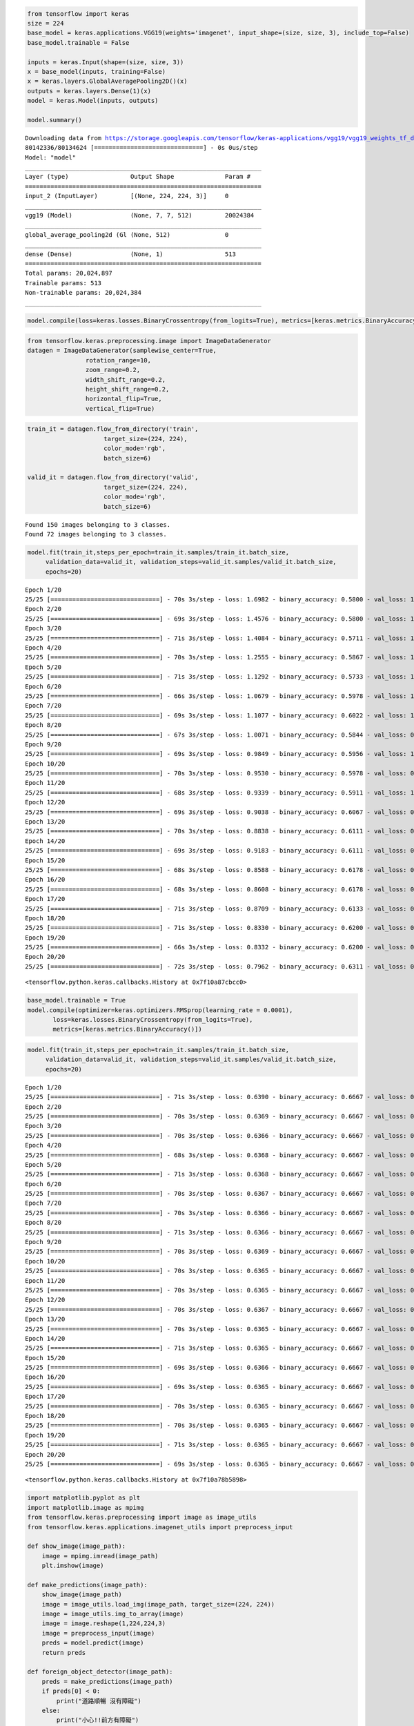 .. code:: ipython3

    from tensorflow import keras
    size = 224
    base_model = keras.applications.VGG19(weights='imagenet', input_shape=(size, size, 3), include_top=False)
    base_model.trainable = False
    
    inputs = keras.Input(shape=(size, size, 3))
    x = base_model(inputs, training=False)
    x = keras.layers.GlobalAveragePooling2D()(x)
    outputs = keras.layers.Dense(1)(x)
    model = keras.Model(inputs, outputs)
                        
    model.summary()


.. parsed-literal::

    Downloading data from https://storage.googleapis.com/tensorflow/keras-applications/vgg19/vgg19_weights_tf_dim_ordering_tf_kernels_notop.h5
    80142336/80134624 [==============================] - 0s 0us/step
    Model: "model"
    _________________________________________________________________
    Layer (type)                 Output Shape              Param #   
    =================================================================
    input_2 (InputLayer)         [(None, 224, 224, 3)]     0         
    _________________________________________________________________
    vgg19 (Model)                (None, 7, 7, 512)         20024384  
    _________________________________________________________________
    global_average_pooling2d (Gl (None, 512)               0         
    _________________________________________________________________
    dense (Dense)                (None, 1)                 513       
    =================================================================
    Total params: 20,024,897
    Trainable params: 513
    Non-trainable params: 20,024,384
    _________________________________________________________________


.. code:: ipython3

    model.compile(loss=keras.losses.BinaryCrossentropy(from_logits=True), metrics=[keras.metrics.BinaryAccuracy()])

.. code:: ipython3

    from tensorflow.keras.preprocessing.image import ImageDataGenerator
    datagen = ImageDataGenerator(samplewise_center=True,
                    rotation_range=10,
                    zoom_range=0.2,
                    width_shift_range=0.2,
                    height_shift_range=0.2,
                    horizontal_flip=True,
                    vertical_flip=True)

.. code:: ipython3

    train_it = datagen.flow_from_directory('train',
                         target_size=(224, 224),
                         color_mode='rgb',
                         batch_size=6)
    
    valid_it = datagen.flow_from_directory('valid',
                         target_size=(224, 224),
                         color_mode='rgb',
                         batch_size=6)


.. parsed-literal::

    Found 150 images belonging to 3 classes.
    Found 72 images belonging to 3 classes.


.. code:: ipython3

    model.fit(train_it,steps_per_epoch=train_it.samples/train_it.batch_size,
         validation_data=valid_it, validation_steps=valid_it.samples/valid_it.batch_size,
         epochs=20)


.. parsed-literal::

    Epoch 1/20
    25/25 [==============================] - 70s 3s/step - loss: 1.6982 - binary_accuracy: 0.5800 - val_loss: 1.3607 - val_binary_accuracy: 0.5278
    Epoch 2/20
    25/25 [==============================] - 69s 3s/step - loss: 1.4576 - binary_accuracy: 0.5800 - val_loss: 1.2917 - val_binary_accuracy: 0.5880
    Epoch 3/20
    25/25 [==============================] - 71s 3s/step - loss: 1.4084 - binary_accuracy: 0.5711 - val_loss: 1.2013 - val_binary_accuracy: 0.6343
    Epoch 4/20
    25/25 [==============================] - 70s 3s/step - loss: 1.2555 - binary_accuracy: 0.5867 - val_loss: 1.2566 - val_binary_accuracy: 0.5370
    Epoch 5/20
    25/25 [==============================] - 71s 3s/step - loss: 1.1292 - binary_accuracy: 0.5733 - val_loss: 1.1978 - val_binary_accuracy: 0.6019
    Epoch 6/20
    25/25 [==============================] - 66s 3s/step - loss: 1.0679 - binary_accuracy: 0.5978 - val_loss: 1.0927 - val_binary_accuracy: 0.5231
    Epoch 7/20
    25/25 [==============================] - 69s 3s/step - loss: 1.1077 - binary_accuracy: 0.6022 - val_loss: 1.2196 - val_binary_accuracy: 0.5787
    Epoch 8/20
    25/25 [==============================] - 67s 3s/step - loss: 1.0071 - binary_accuracy: 0.5844 - val_loss: 0.9406 - val_binary_accuracy: 0.6296
    Epoch 9/20
    25/25 [==============================] - 69s 3s/step - loss: 0.9849 - binary_accuracy: 0.5956 - val_loss: 1.0676 - val_binary_accuracy: 0.6574
    Epoch 10/20
    25/25 [==============================] - 70s 3s/step - loss: 0.9530 - binary_accuracy: 0.5978 - val_loss: 0.9618 - val_binary_accuracy: 0.6157
    Epoch 11/20
    25/25 [==============================] - 68s 3s/step - loss: 0.9339 - binary_accuracy: 0.5911 - val_loss: 1.0912 - val_binary_accuracy: 0.6435
    Epoch 12/20
    25/25 [==============================] - 69s 3s/step - loss: 0.9038 - binary_accuracy: 0.6067 - val_loss: 0.9655 - val_binary_accuracy: 0.6157
    Epoch 13/20
    25/25 [==============================] - 70s 3s/step - loss: 0.8838 - binary_accuracy: 0.6111 - val_loss: 0.9581 - val_binary_accuracy: 0.6065
    Epoch 14/20
    25/25 [==============================] - 69s 3s/step - loss: 0.9183 - binary_accuracy: 0.6111 - val_loss: 0.9157 - val_binary_accuracy: 0.6065
    Epoch 15/20
    25/25 [==============================] - 68s 3s/step - loss: 0.8588 - binary_accuracy: 0.6178 - val_loss: 0.9672 - val_binary_accuracy: 0.6343
    Epoch 16/20
    25/25 [==============================] - 68s 3s/step - loss: 0.8608 - binary_accuracy: 0.6178 - val_loss: 0.9329 - val_binary_accuracy: 0.5741
    Epoch 17/20
    25/25 [==============================] - 71s 3s/step - loss: 0.8709 - binary_accuracy: 0.6133 - val_loss: 0.9280 - val_binary_accuracy: 0.6528
    Epoch 18/20
    25/25 [==============================] - 71s 3s/step - loss: 0.8330 - binary_accuracy: 0.6200 - val_loss: 0.9008 - val_binary_accuracy: 0.5741
    Epoch 19/20
    25/25 [==============================] - 66s 3s/step - loss: 0.8332 - binary_accuracy: 0.6200 - val_loss: 0.8651 - val_binary_accuracy: 0.6250
    Epoch 20/20
    25/25 [==============================] - 72s 3s/step - loss: 0.7962 - binary_accuracy: 0.6311 - val_loss: 0.8424 - val_binary_accuracy: 0.6157




.. parsed-literal::

    <tensorflow.python.keras.callbacks.History at 0x7f10a87cbcc0>



.. code:: ipython3

    base_model.trainable = True
    model.compile(optimizer=keras.optimizers.RMSprop(learning_rate = 0.0001),
           loss=keras.losses.BinaryCrossentropy(from_logits=True),
           metrics=[keras.metrics.BinaryAccuracy()])

.. code:: ipython3

    model.fit(train_it,steps_per_epoch=train_it.samples/train_it.batch_size,
         validation_data=valid_it, validation_steps=valid_it.samples/valid_it.batch_size,
         epochs=20)


.. parsed-literal::

    Epoch 1/20
    25/25 [==============================] - 71s 3s/step - loss: 0.6390 - binary_accuracy: 0.6667 - val_loss: 0.6365 - val_binary_accuracy: 0.6667
    Epoch 2/20
    25/25 [==============================] - 70s 3s/step - loss: 0.6369 - binary_accuracy: 0.6667 - val_loss: 0.6367 - val_binary_accuracy: 0.6667
    Epoch 3/20
    25/25 [==============================] - 70s 3s/step - loss: 0.6366 - binary_accuracy: 0.6667 - val_loss: 0.6366 - val_binary_accuracy: 0.6667
    Epoch 4/20
    25/25 [==============================] - 68s 3s/step - loss: 0.6368 - binary_accuracy: 0.6667 - val_loss: 0.6365 - val_binary_accuracy: 0.6667
    Epoch 5/20
    25/25 [==============================] - 71s 3s/step - loss: 0.6368 - binary_accuracy: 0.6667 - val_loss: 0.6365 - val_binary_accuracy: 0.6667
    Epoch 6/20
    25/25 [==============================] - 70s 3s/step - loss: 0.6367 - binary_accuracy: 0.6667 - val_loss: 0.6365 - val_binary_accuracy: 0.6667
    Epoch 7/20
    25/25 [==============================] - 70s 3s/step - loss: 0.6366 - binary_accuracy: 0.6667 - val_loss: 0.6365 - val_binary_accuracy: 0.6667
    Epoch 8/20
    25/25 [==============================] - 71s 3s/step - loss: 0.6366 - binary_accuracy: 0.6667 - val_loss: 0.6365 - val_binary_accuracy: 0.6667
    Epoch 9/20
    25/25 [==============================] - 70s 3s/step - loss: 0.6369 - binary_accuracy: 0.6667 - val_loss: 0.6365 - val_binary_accuracy: 0.6667
    Epoch 10/20
    25/25 [==============================] - 70s 3s/step - loss: 0.6365 - binary_accuracy: 0.6667 - val_loss: 0.6365 - val_binary_accuracy: 0.6667
    Epoch 11/20
    25/25 [==============================] - 70s 3s/step - loss: 0.6365 - binary_accuracy: 0.6667 - val_loss: 0.6365 - val_binary_accuracy: 0.6667
    Epoch 12/20
    25/25 [==============================] - 70s 3s/step - loss: 0.6367 - binary_accuracy: 0.6667 - val_loss: 0.6365 - val_binary_accuracy: 0.6667
    Epoch 13/20
    25/25 [==============================] - 70s 3s/step - loss: 0.6365 - binary_accuracy: 0.6667 - val_loss: 0.6366 - val_binary_accuracy: 0.6667
    Epoch 14/20
    25/25 [==============================] - 71s 3s/step - loss: 0.6365 - binary_accuracy: 0.6667 - val_loss: 0.6365 - val_binary_accuracy: 0.6667
    Epoch 15/20
    25/25 [==============================] - 69s 3s/step - loss: 0.6366 - binary_accuracy: 0.6667 - val_loss: 0.6365 - val_binary_accuracy: 0.6667
    Epoch 16/20
    25/25 [==============================] - 69s 3s/step - loss: 0.6365 - binary_accuracy: 0.6667 - val_loss: 0.6365 - val_binary_accuracy: 0.6667
    Epoch 17/20
    25/25 [==============================] - 70s 3s/step - loss: 0.6365 - binary_accuracy: 0.6667 - val_loss: 0.6365 - val_binary_accuracy: 0.6667
    Epoch 18/20
    25/25 [==============================] - 70s 3s/step - loss: 0.6365 - binary_accuracy: 0.6667 - val_loss: 0.6365 - val_binary_accuracy: 0.6667
    Epoch 19/20
    25/25 [==============================] - 71s 3s/step - loss: 0.6365 - binary_accuracy: 0.6667 - val_loss: 0.6365 - val_binary_accuracy: 0.6667
    Epoch 20/20
    25/25 [==============================] - 69s 3s/step - loss: 0.6365 - binary_accuracy: 0.6667 - val_loss: 0.6365 - val_binary_accuracy: 0.6667




.. parsed-literal::

    <tensorflow.python.keras.callbacks.History at 0x7f10a78b5898>



.. code:: ipython3

    import matplotlib.pyplot as plt
    import matplotlib.image as mpimg
    from tensorflow.keras.preprocessing import image as image_utils
    from tensorflow.keras.applications.imagenet_utils import preprocess_input
    
    def show_image(image_path):
        image = mpimg.imread(image_path)
        plt.imshow(image)
    
    def make_predictions(image_path):
        show_image(image_path)
        image = image_utils.load_img(image_path, target_size=(224, 224))
        image = image_utils.img_to_array(image)
        image = image.reshape(1,224,224,3)
        image = preprocess_input(image)
        preds = model.predict(image)
        return preds
        
    def foreign_object_detector(image_path):
        preds = make_predictions(image_path)
        if preds[0] < 0:
            print("道路順暢 沒有障礙")
        else:
            print("小心!!前方有障礙")

.. code:: ipython3

    foreign_object_detector("valid/只有路/道路照片 - Google 搜尋 5.png")


.. parsed-literal::

    道路順暢 沒有障礙



.. image:: output_8_1.png


